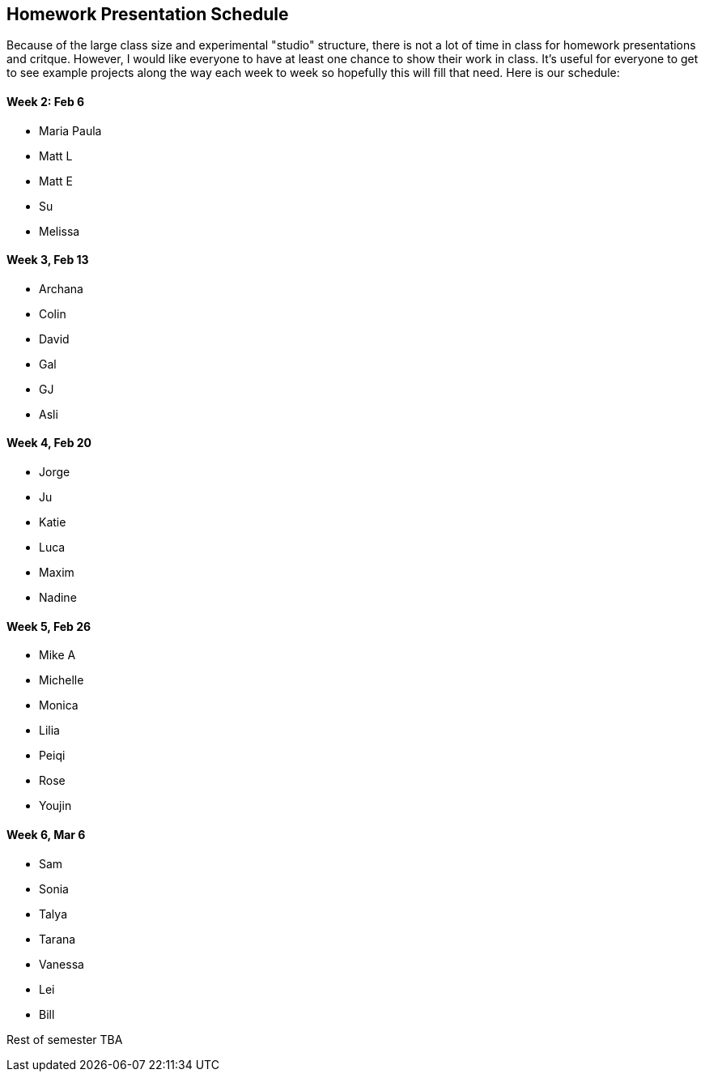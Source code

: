 == Homework Presentation Schedule

Because of the large class size and experimental "studio" structure, there is not a lot of time in class for homework presentations and critque.  However, I would like everyone to have at least one chance to show their work in class.  It's useful for everyone to get to see example projects along the way each week to week so hopefully this will fill that need.  Here is our schedule:

==== Week 2: Feb 6
* Maria Paula
* Matt L
* Matt E
* Su
* Melissa

==== Week 3, Feb 13
* Archana
* Colin
* David
* Gal
* GJ
* Asli

==== Week 4, Feb 20
* Jorge
* Ju
* Katie
* Luca 
* Maxim
* Nadine

==== Week 5, Feb 26
* Mike A
* Michelle
* Monica
* Lilia
* Peiqi
* Rose
* Youjin

==== Week 6, Mar 6 
* Sam
* Sonia
* Talya
* Tarana
* Vanessa
* Lei
* Bill

Rest of semester TBA